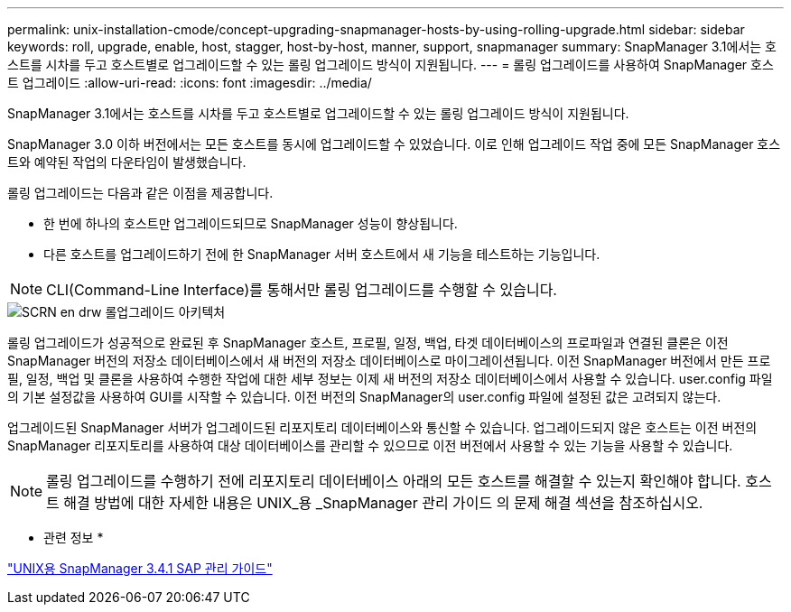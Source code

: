 ---
permalink: unix-installation-cmode/concept-upgrading-snapmanager-hosts-by-using-rolling-upgrade.html 
sidebar: sidebar 
keywords: roll, upgrade, enable, host, stagger, host-by-host, manner, support, snapmanager 
summary: SnapManager 3.1에서는 호스트를 시차를 두고 호스트별로 업그레이드할 수 있는 롤링 업그레이드 방식이 지원됩니다. 
---
= 롤링 업그레이드를 사용하여 SnapManager 호스트 업그레이드
:allow-uri-read: 
:icons: font
:imagesdir: ../media/


[role="lead"]
SnapManager 3.1에서는 호스트를 시차를 두고 호스트별로 업그레이드할 수 있는 롤링 업그레이드 방식이 지원됩니다.

SnapManager 3.0 이하 버전에서는 모든 호스트를 동시에 업그레이드할 수 있었습니다. 이로 인해 업그레이드 작업 중에 모든 SnapManager 호스트와 예약된 작업의 다운타임이 발생했습니다.

롤링 업그레이드는 다음과 같은 이점을 제공합니다.

* 한 번에 하나의 호스트만 업그레이드되므로 SnapManager 성능이 향상됩니다.
* 다른 호스트를 업그레이드하기 전에 한 SnapManager 서버 호스트에서 새 기능을 테스트하는 기능입니다.



NOTE: CLI(Command-Line Interface)를 통해서만 롤링 업그레이드를 수행할 수 있습니다.

image::../media/scrn_en_drw_rollupgrade_architecture.gif[SCRN en drw 롤업그레이드 아키텍처]

롤링 업그레이드가 성공적으로 완료된 후 SnapManager 호스트, 프로필, 일정, 백업, 타겟 데이터베이스의 프로파일과 연결된 클론은 이전 SnapManager 버전의 저장소 데이터베이스에서 새 버전의 저장소 데이터베이스로 마이그레이션됩니다. 이전 SnapManager 버전에서 만든 프로필, 일정, 백업 및 클론을 사용하여 수행한 작업에 대한 세부 정보는 이제 새 버전의 저장소 데이터베이스에서 사용할 수 있습니다. user.config 파일의 기본 설정값을 사용하여 GUI를 시작할 수 있습니다. 이전 버전의 SnapManager의 user.config 파일에 설정된 값은 고려되지 않는다.

업그레이드된 SnapManager 서버가 업그레이드된 리포지토리 데이터베이스와 통신할 수 있습니다. 업그레이드되지 않은 호스트는 이전 버전의 SnapManager 리포지토리를 사용하여 대상 데이터베이스를 관리할 수 있으므로 이전 버전에서 사용할 수 있는 기능을 사용할 수 있습니다.


NOTE: 롤링 업그레이드를 수행하기 전에 리포지토리 데이터베이스 아래의 모든 호스트를 해결할 수 있는지 확인해야 합니다. 호스트 해결 방법에 대한 자세한 내용은 UNIX_용 _SnapManager 관리 가이드 의 문제 해결 섹션을 참조하십시오.

* 관련 정보 *

https://library.netapp.com/ecm/ecm_download_file/ECMP12481453["UNIX용 SnapManager 3.4.1 SAP 관리 가이드"^]

